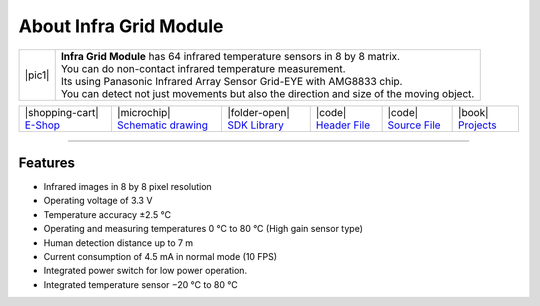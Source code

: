 #######################
About Infra Grid Module
#######################

.. |pic1| thumbnail:: ../_static/hardware/about-infragrid/infra-grid-module.png
    :width: 300em
    :height: 300em

+------------------------+-------------------------------------------------------------------------------------------------------+
| |pic1|                 | | **Infra Grid Module** has 64 infrared temperature sensors in 8 by 8 matrix.                         |
|                        | | You can do non-contact infrared temperature measurement.                                            |
|                        | | Its using Panasonic Infrared Array Sensor Grid-EYE with AMG8833 chip.                               |
|                        | | You can detect not just movements but also the direction and size of the moving object.             |
+------------------------+-------------------------------------------------------------------------------------------------------+

+---------------------------------------------------------------------------+------------------------------------------------------------------------------------------------------------------+----------------------------------------------------------------------------------------------+---------------------------------------------------------------------------------------------------------+---------------------------------------------------------------------------------------------------------+--------------------------------------------------------------------------------+
| |shopping-cart| `E-Shop <https://shop.hardwario.com/infra-grid-module/>`_ | |microchip| `Schematic drawing <https://github.com/hardwario/bc-hardware/tree/master/out/bc-module-infra-grid>`_ | |folder-open| `SDK Library <https://sdk.hardwario.com/group__bc__module__infra__grid.html>`_ | |code| `Header File <https://github.com/hardwario/bcf-sdk/blob/master/bcl/inc/bc_module_infra_grid.h>`_ | |code| `Source File <https://github.com/hardwario/bcf-sdk/blob/master/bcl/src/bc_module_infra_grid.c>`_ | |book| `Projects <https://www.hackster.io/hardwario/projects?part_id=110885>`_ |
+---------------------------------------------------------------------------+------------------------------------------------------------------------------------------------------------------+----------------------------------------------------------------------------------------------+---------------------------------------------------------------------------------------------------------+---------------------------------------------------------------------------------------------------------+--------------------------------------------------------------------------------+

----------------------------------------------------------------------------------------------

********
Features
********

- Infrared images in 8 by 8 pixel resolution
- Operating voltage of 3.3 V
- Temperature accuracy ±2.5 °C
- Operating and measuring temperatures 0 °C to 80 °C (High gain sensor type)
- Human detection distance up to 7 m
- Current consumption of 4.5 mA in normal mode (10 FPS)
- Integrated power switch for low power operation.
- Integrated temperature sensor −20 °C to 80 °C
